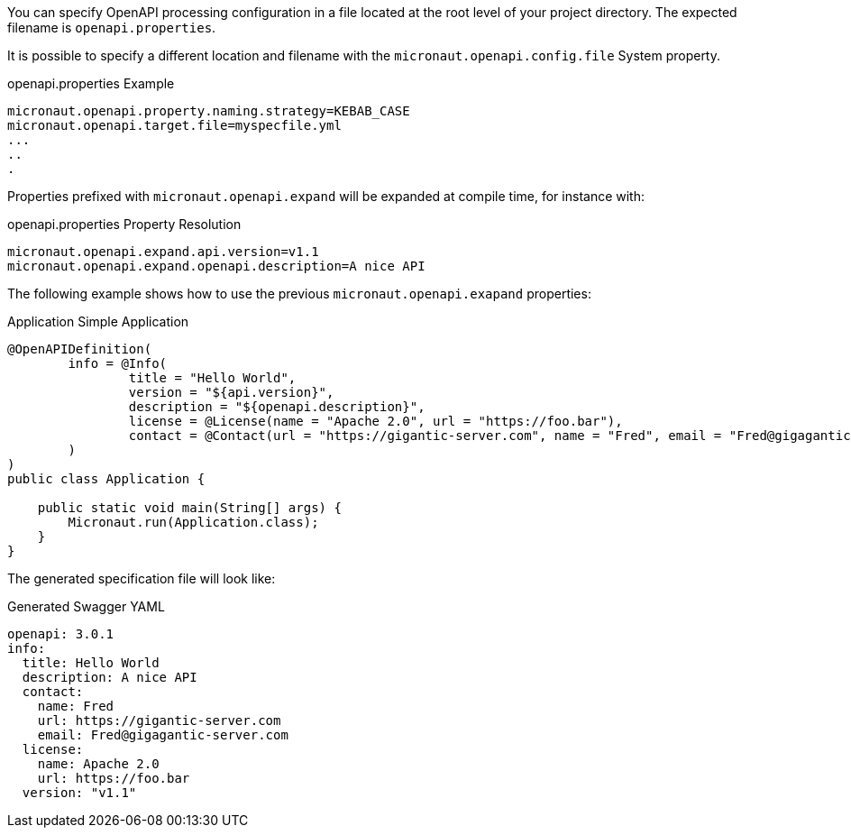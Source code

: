 You can specify OpenAPI processing configuration in a file located at the root level of your project directory. The expected filename is `openapi.properties`.

It is possible to specify a different location and filename with the `micronaut.openapi.config.file` System property.

.openapi.properties Example
[source]
----
micronaut.openapi.property.naming.strategy=KEBAB_CASE
micronaut.openapi.target.file=myspecfile.yml
...
..
.
----

Properties prefixed with `micronaut.openapi.expand` will be expanded at compile time, for instance with:

.openapi.properties Property Resolution
[source]
----
micronaut.openapi.expand.api.version=v1.1
micronaut.openapi.expand.openapi.description=A nice API
----

The following example shows how to use the previous `micronaut.openapi.exapand` properties:

.Application Simple Application
[source,java]
----
@OpenAPIDefinition(
        info = @Info(
                title = "Hello World",
                version = "${api.version}",
                description = "${openapi.description}",
                license = @License(name = "Apache 2.0", url = "https://foo.bar"),
                contact = @Contact(url = "https://gigantic-server.com", name = "Fred", email = "Fred@gigagantic-server.com")
        )
)
public class Application {

    public static void main(String[] args) {
        Micronaut.run(Application.class);
    }
}
----

The generated specification file will look like:

.Generated Swagger YAML
[source,yaml]
----
openapi: 3.0.1
info:
  title: Hello World
  description: A nice API
  contact:
    name: Fred
    url: https://gigantic-server.com
    email: Fred@gigagantic-server.com
  license:
    name: Apache 2.0
    url: https://foo.bar
  version: "v1.1"
----
